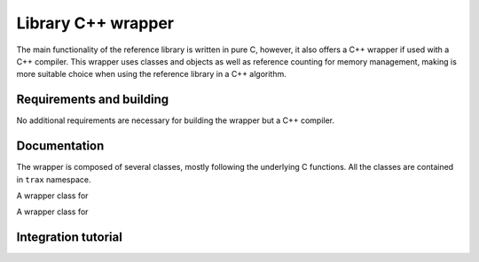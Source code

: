 Library C++ wrapper
===================

The main functionality of the reference library is written in pure C, however, it also offers a C++ wrapper if used with a C++ compiler. This wrapper uses classes and objects as well as reference counting for memory management, making is more suitable choice when using the reference library in a C++ algorithm.

Requirements and building
-------------------------

No additional requirements are necessary for building the wrapper but a C++ compiler.

Documentation
-------------

The wrapper is composed of several classes, mostly following the underlying C functions. All the classes are contained in ``trax`` namespace.

.. cpp:namespace:: trax

.. cpp:class:: Configuration

A wrapper class for 

.. cpp:function:: Configuration(trax_configuration config)


.. cpp:function:: Configuration(int image_formats, int region_formats)


.. cpp:function:: ~Configuration()

.. cpp:class:: Logging 

A wrapper class for 

.. cpp:function:: Logging(trax_logging logging)

.. cpp:function:: Logging(trax_logger callback = NULL, void* data = NULL, int flags = 0)

.. cpp:function:: ~Logging()

.. cpp:class:: Bounds 

.. cpp:function:: Bounds()

.. cpp:function:: Bounds(trax_bounds bounds)


.. cpp:function:: Bounds(float left, float top, float right, float bottom)

.. cpp:function:: ~Bounds()


.. cpp:class:: Client

.. cpp:function:: Client(int input, int output, Logging logger)

   Sets up the protocol for the client side and returns a handle object.

.. cpp:function:: Client(int server, Logging logger,  int timeout = -1)

   Sets up the protocol for the client side and returns a handle object.

.. cpp:function:: ~Client()

.. cpp:function:: int wait(Region& region, Properties& properties)

   Waits for a valid protocol message from the server.

.. cpp:function:: int initialize(const Image& image, const Region& region, const Properties& properties)

   Sends an initialize message.

.. cpp:function:: int frame(const Image& image, const Properties& properties)

   Sends a frame message.

.. cpp:function:: const Configuration configuration()


.. cpp:class:: Server


.. cpp:function:: Server(Configuration configuration, Logging log)

   Sets up the protocol for the server side and returns a handle object.

.. cpp:function:: ~Server()

.. cpp:function:: int wait(Image& image, Region& region, Properties& properties)

   Waits for a valid protocol message from the client.

.. cpp:function:: int reply(const Region& region, const Properties& properties)

   Sends a status reply to the client.

.. cpp:function:: const Configuration configuration()


.. cpp:class:: Image

.. cpp:function:: Image()

.. cpp:function:: Image(const Image& original)

.. cpp:function:: static Image create_path(const std::string& path)

   Creates a file-system path image description. See :c:func:`trax_image_create_path`.

.. cpp:function:: static Image create_url(const std::string& url)

   Creates a URL path image description.  See :c:func:`trax_image_create_url`.

.. cpp:function:: static Image create_memory(int width, int height, int format)

   Creates a raw buffer image description.See :c:func:`trax_image_create_memory`.

.. cpp:function:: static Image create_buffer(int length, const char* data)

   Creates a file buffer image description. See :c:func:`trax_image_create_buffer`.

.. cpp:function::  ~Image()

   Releases image structure, frees allocated memory.
 
.. cpp:function:: int type() const

   Returns a type of the image handle. See :c:func:`trax_image_get_type`.

.. cpp:function:: bool empty() const

   Checks if image container is empty.

.. cpp:function:: const std::string get_path() const

   Returns a file path from a file-system path image description. This function returns a pointer to the internal data which should not be modified.

.. cpp:function:: const std::string get_url() const

   Returns a file path from a URL path image description. This function returns a pointer to the internal data which should not be modified.

.. cpp:function:: void get_memory_header(int* width, int* height, int* format) const

   Returns the header data of a memory image.

.. cpp:function:: char* write_memory_row(int row)

   Returns a pointer for a writeable row in a data array of an image.

.. cpp:function:: const char* get_memory_row(int row) const

   Returns a read-only pointer for a row in a data array of an image.

.. cpp:function:: const char* get_buffer(int* length, int* format) const

   Returns a file buffer and its length. This function returns a pointer to the internal data which should not be modified.


Integration tutorial
--------------------



